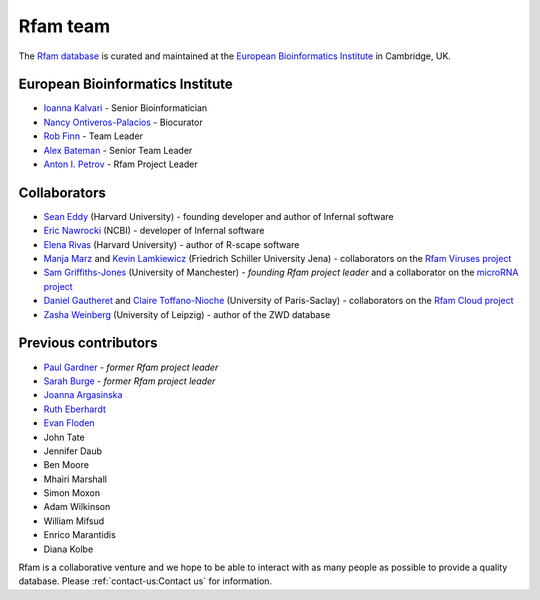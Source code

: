 Rfam team
=========

The `Rfam database <http://rfam.org>`_ is curated and maintained
at the `European Bioinformatics Institute <http://www.ebi.ac.uk>`_ in Cambridge, UK.

European Bioinformatics Institute
---------------------------------

* `Ioanna Kalvari <http://www.ebi.ac.uk/about/people/ioanna-kalvari>`_ - Senior Bioinformatician
* `Nancy Ontiveros-Palacios <http://www.ebi.ac.uk/about/people/nancy-ontiveros>`_ - Biocurator
* `Rob Finn <http://www.ebi.ac.uk/about/people/rob-finn>`_ - Team Leader
* `Alex Bateman <http://www.ebi.ac.uk/about/people/alex-bateman>`_ - Senior Team Leader
* `Anton I. Petrov <http://www.ebi.ac.uk/about/people/anton-petrov>`_ - Rfam Project Leader

Collaborators
-------------

* `Sean Eddy <http://orcid.org/0000-0001-6676-4706>`_ (Harvard University) - founding developer and author of Infernal software
* `Eric Nawrocki <http://orcid.org/0000-0002-2497-3427>`_ (NCBI) - developer of Infernal software
* `Elena Rivas <https://www.mcb.harvard.edu/directory/elena-rivas/>`_ (Harvard University) - author of R-scape software
* `Manja Marz <https://orcid.org/0000-0003-4783-8823>`_ and `Kevin Lamkiewicz <https://orcid.org/0000-0002-6375-6441>`_ (Friedrich Schiller University Jena) - collaborators on the `Rfam Viruses project <https://rfam.org/viruses>`_
* `Sam Griffiths-Jones <http://orcid.org/0000-0001-6043-807X>`_ (University of Manchester) - *founding Rfam project leader* and a collaborator on the `microRNA project <https://rfam.org/microrna>`_
* `Daniel Gautheret <https://orcid.org/0000-0002-1508-8469>`_ and `Claire Toffano-Nioche <https://orcid.org/0000-0003-4134-6844>`_ (University of Paris-Saclay) - collaborators on the `Rfam Cloud project <https://rfam.org/cloud>`_
* `Zasha Weinberg <http://orcid.org/0000-0002-6681-3624>`_ (University of Leipzig) - author of the ZWD database

Previous contributors
---------------------

* `Paul Gardner <http://orcid.org/0000-0002-7808-1213>`_ - *former Rfam project leader*
* `Sarah Burge <http://orcid.org/0000-0002-2506-927X>`_ - *former Rfam project leader*
* `Joanna Argasinska <https://orcid.org/0000-0003-2678-2824>`_
* `Ruth Eberhardt <https://orcid.org/0000-0001-6152-1369>`_
* `Evan Floden <http://orcid.org/0000-0002-5431-190X>`_
* John Tate
* Jennifer Daub
* Ben Moore
* Mhairi Marshall
* Simon Moxon
* Adam Wilkinson
* William Mifsud
* Enrico Marantidis
* Diana Kolbe

Rfam is a collaborative venture and we hope to be able to interact
with as many people as possible to provide a quality database. Please
:ref:`contact-us:Contact us` for information.
